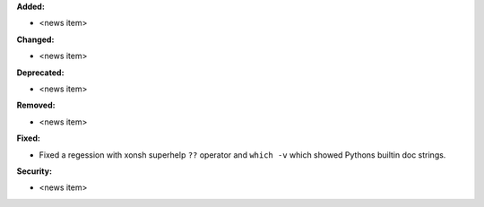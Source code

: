 **Added:**

* <news item>

**Changed:**

* <news item>

**Deprecated:**

* <news item>

**Removed:**

* <news item>

**Fixed:**

* Fixed a regession with xonsh superhelp ``??`` operator and ``which -v`` which showed Pythons builtin
  doc strings. 

**Security:**

* <news item>
